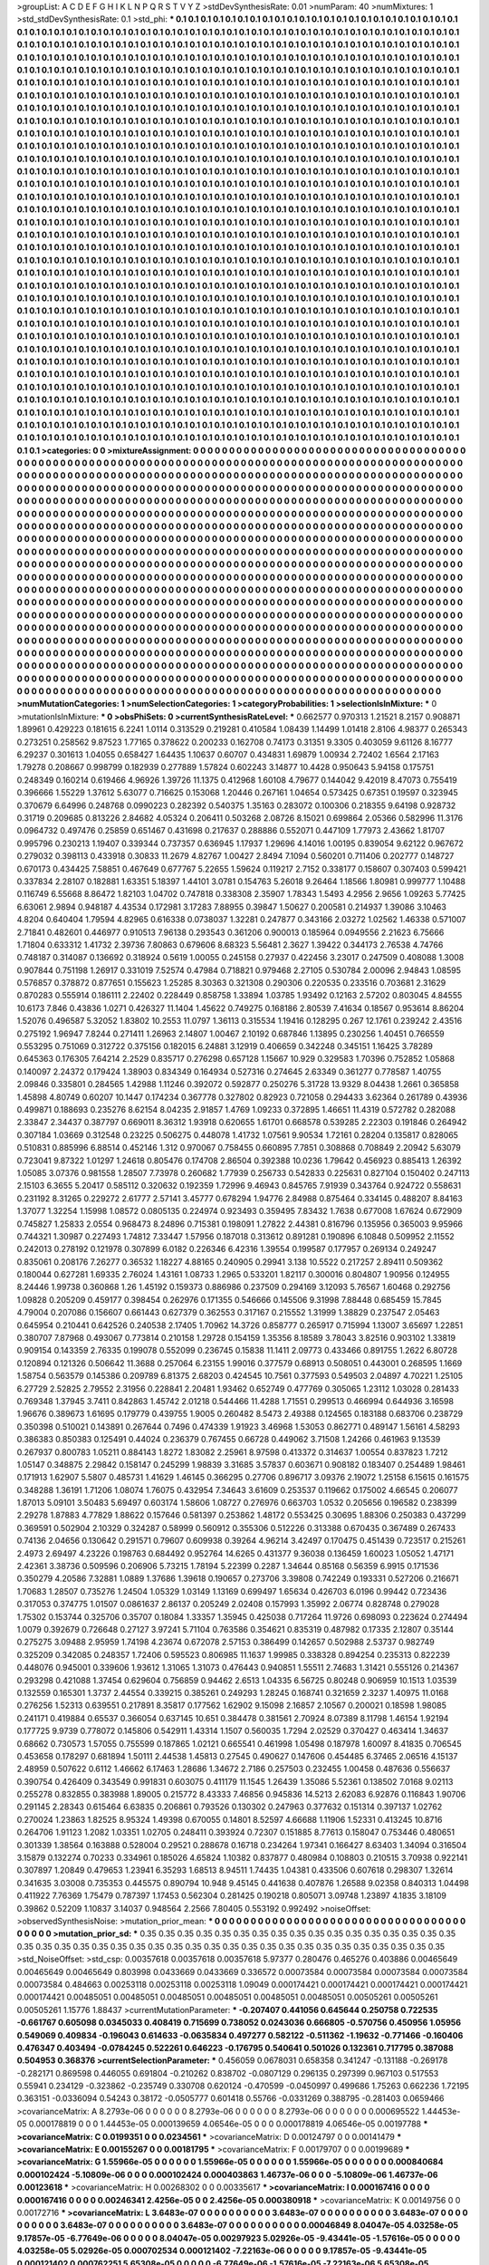 >groupList:
A C D E F G H I K L
N P Q R S T V Y Z 
>stdDevSynthesisRate:
0.01 
>numParam:
40
>numMixtures:
1
>std_stdDevSynthesisRate:
0.1
>std_phi:
***
0.1 0.1 0.1 0.1 0.1 0.1 0.1 0.1 0.1 0.1
0.1 0.1 0.1 0.1 0.1 0.1 0.1 0.1 0.1 0.1
0.1 0.1 0.1 0.1 0.1 0.1 0.1 0.1 0.1 0.1
0.1 0.1 0.1 0.1 0.1 0.1 0.1 0.1 0.1 0.1
0.1 0.1 0.1 0.1 0.1 0.1 0.1 0.1 0.1 0.1
0.1 0.1 0.1 0.1 0.1 0.1 0.1 0.1 0.1 0.1
0.1 0.1 0.1 0.1 0.1 0.1 0.1 0.1 0.1 0.1
0.1 0.1 0.1 0.1 0.1 0.1 0.1 0.1 0.1 0.1
0.1 0.1 0.1 0.1 0.1 0.1 0.1 0.1 0.1 0.1
0.1 0.1 0.1 0.1 0.1 0.1 0.1 0.1 0.1 0.1
0.1 0.1 0.1 0.1 0.1 0.1 0.1 0.1 0.1 0.1
0.1 0.1 0.1 0.1 0.1 0.1 0.1 0.1 0.1 0.1
0.1 0.1 0.1 0.1 0.1 0.1 0.1 0.1 0.1 0.1
0.1 0.1 0.1 0.1 0.1 0.1 0.1 0.1 0.1 0.1
0.1 0.1 0.1 0.1 0.1 0.1 0.1 0.1 0.1 0.1
0.1 0.1 0.1 0.1 0.1 0.1 0.1 0.1 0.1 0.1
0.1 0.1 0.1 0.1 0.1 0.1 0.1 0.1 0.1 0.1
0.1 0.1 0.1 0.1 0.1 0.1 0.1 0.1 0.1 0.1
0.1 0.1 0.1 0.1 0.1 0.1 0.1 0.1 0.1 0.1
0.1 0.1 0.1 0.1 0.1 0.1 0.1 0.1 0.1 0.1
0.1 0.1 0.1 0.1 0.1 0.1 0.1 0.1 0.1 0.1
0.1 0.1 0.1 0.1 0.1 0.1 0.1 0.1 0.1 0.1
0.1 0.1 0.1 0.1 0.1 0.1 0.1 0.1 0.1 0.1
0.1 0.1 0.1 0.1 0.1 0.1 0.1 0.1 0.1 0.1
0.1 0.1 0.1 0.1 0.1 0.1 0.1 0.1 0.1 0.1
0.1 0.1 0.1 0.1 0.1 0.1 0.1 0.1 0.1 0.1
0.1 0.1 0.1 0.1 0.1 0.1 0.1 0.1 0.1 0.1
0.1 0.1 0.1 0.1 0.1 0.1 0.1 0.1 0.1 0.1
0.1 0.1 0.1 0.1 0.1 0.1 0.1 0.1 0.1 0.1
0.1 0.1 0.1 0.1 0.1 0.1 0.1 0.1 0.1 0.1
0.1 0.1 0.1 0.1 0.1 0.1 0.1 0.1 0.1 0.1
0.1 0.1 0.1 0.1 0.1 0.1 0.1 0.1 0.1 0.1
0.1 0.1 0.1 0.1 0.1 0.1 0.1 0.1 0.1 0.1
0.1 0.1 0.1 0.1 0.1 0.1 0.1 0.1 0.1 0.1
0.1 0.1 0.1 0.1 0.1 0.1 0.1 0.1 0.1 0.1
0.1 0.1 0.1 0.1 0.1 0.1 0.1 0.1 0.1 0.1
0.1 0.1 0.1 0.1 0.1 0.1 0.1 0.1 0.1 0.1
0.1 0.1 0.1 0.1 0.1 0.1 0.1 0.1 0.1 0.1
0.1 0.1 0.1 0.1 0.1 0.1 0.1 0.1 0.1 0.1
0.1 0.1 0.1 0.1 0.1 0.1 0.1 0.1 0.1 0.1
0.1 0.1 0.1 0.1 0.1 0.1 0.1 0.1 0.1 0.1
0.1 0.1 0.1 0.1 0.1 0.1 0.1 0.1 0.1 0.1
0.1 0.1 0.1 0.1 0.1 0.1 0.1 0.1 0.1 0.1
0.1 0.1 0.1 0.1 0.1 0.1 0.1 0.1 0.1 0.1
0.1 0.1 0.1 0.1 0.1 0.1 0.1 0.1 0.1 0.1
0.1 0.1 0.1 0.1 0.1 0.1 0.1 0.1 0.1 0.1
0.1 0.1 0.1 0.1 0.1 0.1 0.1 0.1 0.1 0.1
0.1 0.1 0.1 0.1 0.1 0.1 0.1 0.1 0.1 0.1
0.1 0.1 0.1 0.1 0.1 0.1 0.1 0.1 0.1 0.1
0.1 0.1 0.1 0.1 0.1 0.1 0.1 0.1 0.1 0.1
0.1 0.1 0.1 0.1 0.1 0.1 0.1 0.1 0.1 0.1
0.1 0.1 0.1 0.1 0.1 0.1 0.1 0.1 0.1 0.1
0.1 0.1 0.1 0.1 0.1 0.1 0.1 0.1 0.1 0.1
0.1 0.1 0.1 0.1 0.1 0.1 0.1 0.1 0.1 0.1
0.1 0.1 0.1 0.1 0.1 0.1 0.1 0.1 0.1 0.1
0.1 0.1 0.1 0.1 0.1 0.1 0.1 0.1 0.1 0.1
0.1 0.1 0.1 0.1 0.1 0.1 0.1 0.1 0.1 0.1
0.1 0.1 0.1 0.1 0.1 0.1 0.1 0.1 0.1 0.1
0.1 0.1 0.1 0.1 0.1 0.1 0.1 0.1 0.1 0.1
0.1 0.1 0.1 0.1 0.1 0.1 0.1 0.1 0.1 0.1
0.1 0.1 0.1 0.1 0.1 0.1 0.1 0.1 0.1 0.1
0.1 0.1 0.1 0.1 0.1 0.1 0.1 0.1 0.1 0.1
0.1 0.1 0.1 0.1 0.1 0.1 0.1 0.1 0.1 0.1
0.1 0.1 0.1 0.1 0.1 0.1 0.1 0.1 0.1 0.1
0.1 0.1 0.1 0.1 0.1 0.1 0.1 0.1 0.1 0.1
0.1 0.1 0.1 0.1 0.1 0.1 0.1 0.1 0.1 0.1
0.1 0.1 0.1 0.1 0.1 0.1 0.1 0.1 0.1 0.1
0.1 0.1 0.1 0.1 0.1 0.1 0.1 0.1 0.1 0.1
0.1 0.1 0.1 0.1 0.1 0.1 0.1 0.1 0.1 0.1
0.1 0.1 0.1 0.1 0.1 0.1 0.1 0.1 0.1 0.1
0.1 0.1 0.1 0.1 0.1 0.1 0.1 0.1 0.1 0.1
0.1 0.1 0.1 0.1 0.1 0.1 0.1 0.1 0.1 0.1
0.1 0.1 0.1 0.1 0.1 0.1 0.1 0.1 0.1 0.1
0.1 0.1 0.1 0.1 0.1 0.1 0.1 0.1 0.1 0.1
0.1 0.1 0.1 0.1 0.1 0.1 0.1 0.1 0.1 0.1
0.1 0.1 0.1 0.1 0.1 0.1 0.1 0.1 0.1 0.1
0.1 0.1 0.1 0.1 0.1 0.1 0.1 0.1 0.1 0.1
0.1 0.1 0.1 0.1 0.1 0.1 0.1 0.1 0.1 0.1
0.1 0.1 0.1 0.1 0.1 0.1 0.1 0.1 0.1 0.1
0.1 0.1 0.1 0.1 0.1 0.1 0.1 0.1 0.1 0.1
0.1 0.1 0.1 0.1 0.1 0.1 0.1 0.1 0.1 0.1
0.1 0.1 0.1 0.1 0.1 0.1 0.1 0.1 0.1 0.1
0.1 0.1 0.1 0.1 0.1 0.1 0.1 0.1 0.1 0.1
0.1 0.1 0.1 0.1 0.1 0.1 0.1 0.1 0.1 0.1
0.1 0.1 0.1 0.1 0.1 0.1 0.1 0.1 0.1 0.1
0.1 0.1 0.1 0.1 0.1 0.1 0.1 0.1 0.1 0.1
0.1 0.1 0.1 0.1 0.1 0.1 0.1 0.1 0.1 0.1
0.1 0.1 0.1 0.1 0.1 0.1 0.1 0.1 0.1 0.1
0.1 0.1 0.1 0.1 0.1 0.1 0.1 0.1 0.1 0.1
0.1 0.1 0.1 0.1 0.1 0.1 0.1 0.1 0.1 0.1
0.1 0.1 0.1 0.1 0.1 0.1 0.1 0.1 0.1 0.1
0.1 0.1 0.1 0.1 0.1 0.1 0.1 0.1 0.1 0.1
0.1 0.1 0.1 0.1 0.1 0.1 0.1 0.1 0.1 0.1
0.1 0.1 0.1 0.1 0.1 0.1 0.1 0.1 0.1 0.1
0.1 0.1 0.1 0.1 0.1 0.1 0.1 0.1 0.1 0.1
0.1 0.1 0.1 0.1 0.1 0.1 0.1 0.1 0.1 0.1
0.1 0.1 0.1 0.1 0.1 0.1 0.1 0.1 0.1 0.1
0.1 0.1 0.1 0.1 0.1 0.1 0.1 0.1 0.1 0.1
0.1 0.1 0.1 0.1 0.1 0.1 0.1 0.1 0.1 0.1
0.1 0.1 0.1 0.1 0.1 0.1 0.1 0.1 0.1 0.1
0.1 0.1 0.1 0.1 0.1 0.1 0.1 0.1 0.1 0.1
0.1 0.1 0.1 0.1 0.1 0.1 0.1 0.1 0.1 0.1
0.1 0.1 0.1 0.1 0.1 0.1 0.1 0.1 0.1 0.1
0.1 0.1 0.1 0.1 0.1 0.1 0.1 0.1 0.1 0.1
0.1 0.1 0.1 0.1 0.1 0.1 0.1 0.1 0.1 0.1
0.1 0.1 0.1 0.1 0.1 0.1 0.1 0.1 0.1 0.1
0.1 0.1 0.1 0.1 0.1 0.1 0.1 0.1 0.1 0.1
0.1 0.1 0.1 0.1 0.1 0.1 0.1 0.1 0.1 0.1
0.1 0.1 0.1 0.1 0.1 0.1 0.1 0.1 0.1 0.1
0.1 0.1 0.1 0.1 0.1 0.1 0.1 0.1 0.1 0.1
0.1 0.1 0.1 0.1 0.1 0.1 0.1 0.1 0.1 0.1
0.1 0.1 0.1 0.1 0.1 0.1 0.1 0.1 0.1 0.1
0.1 0.1 0.1 0.1 0.1 0.1 0.1 0.1 0.1 0.1
0.1 0.1 0.1 0.1 0.1 0.1 0.1 0.1 0.1 0.1
0.1 0.1 0.1 0.1 0.1 0.1 0.1 0.1 0.1 0.1
0.1 0.1 0.1 0.1 0.1 0.1 0.1 0.1 0.1 0.1
0.1 0.1 0.1 0.1 0.1 0.1 0.1 0.1 0.1 0.1
0.1 0.1 0.1 0.1 0.1 0.1 0.1 0.1 0.1 0.1
0.1 0.1 0.1 0.1 0.1 0.1 0.1 0.1 0.1 0.1
0.1 0.1 0.1 0.1 0.1 0.1 0.1 0.1 0.1 0.1
0.1 0.1 0.1 0.1 0.1 0.1 0.1 0.1 0.1 0.1
0.1 0.1 0.1 
>categories:
0 0
>mixtureAssignment:
0 0 0 0 0 0 0 0 0 0 0 0 0 0 0 0 0 0 0 0 0 0 0 0 0 0 0 0 0 0 0 0 0 0 0 0 0 0 0 0 0 0 0 0 0 0 0 0 0 0
0 0 0 0 0 0 0 0 0 0 0 0 0 0 0 0 0 0 0 0 0 0 0 0 0 0 0 0 0 0 0 0 0 0 0 0 0 0 0 0 0 0 0 0 0 0 0 0 0 0
0 0 0 0 0 0 0 0 0 0 0 0 0 0 0 0 0 0 0 0 0 0 0 0 0 0 0 0 0 0 0 0 0 0 0 0 0 0 0 0 0 0 0 0 0 0 0 0 0 0
0 0 0 0 0 0 0 0 0 0 0 0 0 0 0 0 0 0 0 0 0 0 0 0 0 0 0 0 0 0 0 0 0 0 0 0 0 0 0 0 0 0 0 0 0 0 0 0 0 0
0 0 0 0 0 0 0 0 0 0 0 0 0 0 0 0 0 0 0 0 0 0 0 0 0 0 0 0 0 0 0 0 0 0 0 0 0 0 0 0 0 0 0 0 0 0 0 0 0 0
0 0 0 0 0 0 0 0 0 0 0 0 0 0 0 0 0 0 0 0 0 0 0 0 0 0 0 0 0 0 0 0 0 0 0 0 0 0 0 0 0 0 0 0 0 0 0 0 0 0
0 0 0 0 0 0 0 0 0 0 0 0 0 0 0 0 0 0 0 0 0 0 0 0 0 0 0 0 0 0 0 0 0 0 0 0 0 0 0 0 0 0 0 0 0 0 0 0 0 0
0 0 0 0 0 0 0 0 0 0 0 0 0 0 0 0 0 0 0 0 0 0 0 0 0 0 0 0 0 0 0 0 0 0 0 0 0 0 0 0 0 0 0 0 0 0 0 0 0 0
0 0 0 0 0 0 0 0 0 0 0 0 0 0 0 0 0 0 0 0 0 0 0 0 0 0 0 0 0 0 0 0 0 0 0 0 0 0 0 0 0 0 0 0 0 0 0 0 0 0
0 0 0 0 0 0 0 0 0 0 0 0 0 0 0 0 0 0 0 0 0 0 0 0 0 0 0 0 0 0 0 0 0 0 0 0 0 0 0 0 0 0 0 0 0 0 0 0 0 0
0 0 0 0 0 0 0 0 0 0 0 0 0 0 0 0 0 0 0 0 0 0 0 0 0 0 0 0 0 0 0 0 0 0 0 0 0 0 0 0 0 0 0 0 0 0 0 0 0 0
0 0 0 0 0 0 0 0 0 0 0 0 0 0 0 0 0 0 0 0 0 0 0 0 0 0 0 0 0 0 0 0 0 0 0 0 0 0 0 0 0 0 0 0 0 0 0 0 0 0
0 0 0 0 0 0 0 0 0 0 0 0 0 0 0 0 0 0 0 0 0 0 0 0 0 0 0 0 0 0 0 0 0 0 0 0 0 0 0 0 0 0 0 0 0 0 0 0 0 0
0 0 0 0 0 0 0 0 0 0 0 0 0 0 0 0 0 0 0 0 0 0 0 0 0 0 0 0 0 0 0 0 0 0 0 0 0 0 0 0 0 0 0 0 0 0 0 0 0 0
0 0 0 0 0 0 0 0 0 0 0 0 0 0 0 0 0 0 0 0 0 0 0 0 0 0 0 0 0 0 0 0 0 0 0 0 0 0 0 0 0 0 0 0 0 0 0 0 0 0
0 0 0 0 0 0 0 0 0 0 0 0 0 0 0 0 0 0 0 0 0 0 0 0 0 0 0 0 0 0 0 0 0 0 0 0 0 0 0 0 0 0 0 0 0 0 0 0 0 0
0 0 0 0 0 0 0 0 0 0 0 0 0 0 0 0 0 0 0 0 0 0 0 0 0 0 0 0 0 0 0 0 0 0 0 0 0 0 0 0 0 0 0 0 0 0 0 0 0 0
0 0 0 0 0 0 0 0 0 0 0 0 0 0 0 0 0 0 0 0 0 0 0 0 0 0 0 0 0 0 0 0 0 0 0 0 0 0 0 0 0 0 0 0 0 0 0 0 0 0
0 0 0 0 0 0 0 0 0 0 0 0 0 0 0 0 0 0 0 0 0 0 0 0 0 0 0 0 0 0 0 0 0 0 0 0 0 0 0 0 0 0 0 0 0 0 0 0 0 0
0 0 0 0 0 0 0 0 0 0 0 0 0 0 0 0 0 0 0 0 0 0 0 0 0 0 0 0 0 0 0 0 0 0 0 0 0 0 0 0 0 0 0 0 0 0 0 0 0 0
0 0 0 0 0 0 0 0 0 0 0 0 0 0 0 0 0 0 0 0 0 0 0 0 0 0 0 0 0 0 0 0 0 0 0 0 0 0 0 0 0 0 0 0 0 0 0 0 0 0
0 0 0 0 0 0 0 0 0 0 0 0 0 0 0 0 0 0 0 0 0 0 0 0 0 0 0 0 0 0 0 0 0 0 0 0 0 0 0 0 0 0 0 0 0 0 0 0 0 0
0 0 0 0 0 0 0 0 0 0 0 0 0 0 0 0 0 0 0 0 0 0 0 0 0 0 0 0 0 0 0 0 0 0 0 0 0 0 0 0 0 0 0 0 0 0 0 0 0 0
0 0 0 0 0 0 0 0 0 0 0 0 0 0 0 0 0 0 0 0 0 0 0 0 0 0 0 0 0 0 0 0 0 0 0 0 0 0 0 0 0 0 0 0 0 0 0 0 0 0
0 0 0 0 0 0 0 0 0 0 0 0 0 
>numMutationCategories:
1
>numSelectionCategories:
1
>categoryProbabilities:
1 
>selectionIsInMixture:
***
0 
>mutationIsInMixture:
***
0 
>obsPhiSets:
0
>currentSynthesisRateLevel:
***
0.662577 0.970313 1.21521 8.2157 0.908871 1.89961 0.429223 0.181615 6.2241 1.0114
0.313529 0.219281 0.410584 1.08439 1.14499 1.01418 2.8106 4.98377 0.265343 0.273251
0.258562 9.87523 1.77165 0.378622 0.200233 0.162708 0.74173 0.31351 9.3305 0.403059
9.61126 8.16777 6.29237 0.301613 1.04055 0.658427 1.64435 1.10637 0.60707 0.434831
1.69879 1.00934 2.72402 1.6564 2.17163 1.79278 0.208667 0.998799 0.182939 0.277889
1.57824 0.602243 3.14877 10.4428 0.950643 5.94158 0.175751 0.248349 0.160214 0.619466
4.96926 1.39726 11.1375 0.412968 1.60108 4.79677 0.144042 9.42019 8.47073 0.755419
0.396666 1.55229 1.37612 5.63077 0.716625 0.153068 1.20446 0.267161 1.04654 0.573425
0.67351 0.19597 0.323945 0.370679 6.64996 0.248768 0.0990223 0.282392 0.540375 1.35163
0.283072 0.100306 0.218355 9.64198 0.928732 0.31719 0.209685 0.813226 2.84682 4.05324
0.206411 0.503268 2.08726 8.15021 0.699864 2.05366 0.582996 11.3176 0.0964732 0.497476
0.25859 0.651467 0.431698 0.217637 0.288886 0.552071 0.447109 1.77973 2.43662 1.81707
0.995796 0.230213 1.19407 0.339344 0.737357 0.636945 1.17937 1.29696 4.14016 1.00195
0.839054 9.62122 0.967672 0.279032 0.398113 0.433918 0.30833 11.2679 4.82767 1.00427
2.8494 7.1094 0.560201 0.711406 0.202777 0.148727 0.670173 0.434425 7.58851 0.467649
0.677767 5.22655 1.59624 0.119217 2.7152 0.338177 0.158607 0.307403 0.599421 0.337834
2.28107 0.182881 1.63351 5.18397 1.44101 3.0781 0.154763 5.26018 9.26464 1.18566
1.80981 0.999777 1.10488 0.116749 6.55668 8.86472 1.82103 1.04702 0.747818 0.338308
2.35907 1.78343 1.5493 4.2956 2.9656 1.09263 5.77425 6.63061 2.9894 0.948187
4.43534 0.172981 3.17283 7.88955 0.39847 1.50627 0.200581 0.214937 1.39086 3.10463
4.8204 0.640404 1.79594 4.82965 0.616338 0.0738037 1.32281 0.247877 0.343166 2.03272
1.02562 1.46338 0.571007 2.71841 0.482601 0.446977 0.910513 7.96138 0.293543 0.361206
0.900013 0.185964 0.0949556 2.21623 6.75666 1.71804 0.633312 1.41732 2.39736 7.80863
0.679606 8.68323 5.56481 2.3627 1.39422 0.344173 2.76538 4.74766 0.748187 0.314087
0.136692 0.318924 0.5619 1.00055 0.245158 0.27937 0.422456 3.23017 0.247509 0.408088
1.3008 0.907844 0.751198 1.26917 0.331019 7.52574 0.47984 0.718821 0.979468 2.27105
0.530784 2.00096 2.94843 1.08595 0.576857 0.378872 0.877651 0.155623 1.25285 8.30363
0.321308 0.290306 0.220535 0.233516 0.703681 2.31629 0.870283 0.555914 0.186111 2.22402
0.228449 0.858758 1.33894 1.03785 1.93492 0.12163 2.57202 0.803045 4.84555 10.6173
7.846 0.43836 1.0271 0.426327 11.1404 1.45622 0.749275 0.168186 2.80539 7.41634
0.18567 0.953614 8.86204 1.52076 0.496587 5.32052 1.83802 10.2553 11.0797 1.36113
0.315534 1.19416 0.128295 0.267 12.1761 0.239242 2.43516 0.275192 1.96947 7.8244
0.271411 1.26963 2.14807 1.00467 2.10192 0.687846 1.13895 0.230256 1.40451 0.766559
0.553295 0.751069 0.312722 0.375156 0.182015 6.24881 3.12919 0.406659 0.342248 0.345151
1.16425 3.78289 0.645363 0.176305 7.64214 2.2529 0.835717 0.276298 0.657128 1.15667
10.929 0.329583 1.70396 0.752852 1.05868 0.140097 2.24372 0.179424 1.38903 0.834349
0.164934 0.527316 0.274645 2.63349 0.361277 0.778587 1.40755 2.09846 0.335801 0.284565
1.42988 1.11246 0.392072 0.592877 0.250276 5.31728 13.9329 8.04438 1.2661 0.365858
1.45898 4.80749 0.60207 10.1447 0.174234 0.367778 0.327802 0.82923 0.721058 0.294433
3.62364 0.261789 0.43936 0.499871 0.188693 0.235276 8.62154 8.04235 2.91857 1.4769
1.09233 0.372895 1.46651 11.4319 0.572782 0.282088 2.33847 2.34437 0.387797 0.669011
8.36312 1.93918 0.620655 1.61701 0.668578 0.539285 2.22303 0.191846 0.264942 0.307184
1.03669 0.312548 0.23225 0.506275 0.448078 1.41732 1.07561 9.90534 1.72161 0.28204
0.135817 0.828065 0.510831 0.885996 6.88514 0.452146 1.312 0.970067 0.758455 0.660895
7.7851 0.308868 0.708849 2.20942 5.63079 0.723041 9.87322 1.01297 1.24618 0.805476
0.174708 2.86504 0.392388 10.0236 1.79642 0.456923 0.885413 1.26392 1.05085 3.07376
0.981558 1.28507 7.73978 0.260682 1.77939 0.256733 0.542833 0.225631 0.827104 0.150402
0.247113 2.15103 6.3655 5.20417 0.585112 0.320632 0.192359 1.72996 9.46943 0.845765
7.91939 0.343764 0.924722 0.558631 0.231192 8.31265 0.229272 2.61777 2.57141 3.45777
0.678294 1.94776 2.84988 0.875464 0.334145 0.488207 8.84163 1.37077 1.32254 1.15998
1.08572 0.0805135 0.224974 0.923493 0.359495 7.83432 1.7638 0.677008 1.67624 0.672909
0.745827 1.25833 2.0554 0.968473 8.24896 0.715381 0.198091 1.27822 2.44381 0.816796
0.135956 0.365003 9.95966 0.744321 1.30987 0.227493 1.74812 7.33447 1.57956 0.187018
0.313612 0.891281 0.190896 6.10848 0.509952 2.11552 0.242013 0.278192 0.121978 0.307899
6.0182 0.226346 6.42316 1.39554 0.199587 0.177957 0.269134 0.249247 0.835061 0.208176
7.26277 0.36532 1.18227 4.88165 0.240905 0.29941 3.138 10.5522 0.217257 2.89411
0.509362 0.180044 0.627281 1.69335 2.76024 1.43161 1.08733 1.2965 0.533201 1.82117
0.300016 0.804807 1.90956 0.124955 8.24446 1.99738 0.360868 1.26 1.45192 0.159373
0.886986 0.237509 0.294169 3.12093 5.76567 1.60468 0.292756 1.09828 0.205209 0.459177
0.398454 0.262976 0.171355 0.546666 0.145506 9.31998 7.88448 0.685459 15.7845 4.79004
0.207086 0.156607 0.661443 0.627379 0.362553 0.317167 0.215552 1.31999 1.38829 0.237547
2.05463 0.645954 0.210441 0.642526 0.240538 2.17405 1.70962 14.3726 0.858777 0.265917
0.715994 1.13007 3.65697 1.22851 0.380707 7.87968 0.493067 0.773814 0.210158 1.29728
0.154159 1.35356 8.18589 3.78043 3.82516 0.903102 1.33819 0.909154 0.143359 2.76335
0.199078 0.552099 0.236745 0.15838 11.1411 2.09773 0.433466 0.891755 1.2622 6.80728
0.120894 0.121326 0.506642 11.3688 0.257064 6.23155 1.99016 0.377579 0.68913 0.508051
0.443001 0.268595 1.1669 1.58754 0.563579 0.145386 0.209789 6.81375 2.68203 0.424545
10.7561 0.377593 0.549503 2.04897 4.70221 1.25105 6.27729 2.52825 2.79552 2.31956
0.228841 2.20481 1.93462 0.652749 0.477769 0.305065 1.23112 1.03028 0.281433 0.769348
1.37945 3.7411 0.842863 1.45742 2.01218 0.544466 11.4288 1.71551 0.299513 0.466994
0.644936 3.16598 1.96676 0.389673 1.61695 0.179779 0.439755 1.9005 0.260482 8.5473
2.49388 0.124565 0.183188 0.683706 0.238729 0.350398 0.510021 0.143891 0.267644 0.7496
0.474339 1.91923 3.46968 1.53053 0.862771 0.489147 1.56161 4.58293 0.386383 0.850383
0.125491 0.44024 0.236379 0.767455 0.66728 0.449062 3.71508 1.24266 0.461963 9.13539
0.267937 0.800783 1.05211 0.884143 1.8272 1.83082 2.25961 8.97598 0.413372 0.314637
1.00554 0.837823 1.7212 1.05147 0.348875 2.29842 0.158147 0.245299 1.98839 3.31685
3.57837 0.603671 0.908182 0.183407 0.254489 1.98461 0.171913 1.62907 5.5807 0.485731
1.41629 1.46145 0.366295 0.27706 0.896717 3.09376 2.19072 1.25158 6.15615 0.161575
0.348288 1.36191 1.71206 1.08074 1.76075 0.432954 7.34643 3.61609 0.253537 0.119662
0.175002 4.66545 0.206077 1.87013 5.09101 3.50483 5.69497 0.603174 1.58606 1.08727
0.276976 0.663703 1.0532 0.205656 0.196582 0.238399 2.29278 1.87883 4.77829 1.88622
0.157646 0.581397 0.253862 1.48172 0.553425 0.30695 1.88306 0.250383 0.437299 0.369591
0.502904 2.10329 0.324287 0.58999 0.560912 0.355306 0.512226 0.313388 0.670435 0.367489
0.267433 0.74136 2.04656 0.130642 0.291571 0.79607 0.609938 0.39264 4.96214 3.42497
0.170475 0.451439 0.723517 0.215261 2.4973 2.69497 4.23226 0.198763 0.684492 0.952764
14.6265 0.431377 9.36038 0.136459 1.60023 1.05052 1.47171 2.42361 3.38736 0.509596
0.206906 5.73215 1.78194 5.22399 0.2287 1.34644 0.85168 0.56359 6.9915 0.171536
0.350279 4.20586 7.32881 1.0889 1.37686 1.39618 0.190657 0.273706 3.39808 0.742249
0.193331 0.527206 0.216671 1.70683 1.28507 0.735276 1.24504 1.05329 1.03149 1.13169
0.699497 1.65634 0.426703 6.0196 0.99442 0.723436 0.317053 0.374775 1.01507 0.0861637
2.86137 0.205249 2.02408 0.157993 1.35992 2.06774 0.828748 0.279028 1.75302 0.153744
0.325706 0.35707 0.18084 1.33357 1.35945 0.425038 0.717264 11.9726 0.698093 0.223624
0.274494 1.0079 0.392679 0.726648 0.27127 3.97241 5.71104 0.763586 0.354621 0.835319
0.487982 0.17335 2.12807 0.35144 0.275275 3.09488 2.95959 1.74198 4.23674 0.672078
2.57153 0.386499 0.142657 0.502988 2.53737 0.982749 0.325209 0.342085 0.248357 1.72406
0.595523 0.806985 11.1637 1.99985 0.338328 0.894254 0.235313 0.822239 0.448076 0.945001
0.339606 1.93612 1.31065 1.31073 0.476443 0.940851 1.55511 2.74683 1.31421 0.555126
0.214367 0.293298 0.421088 1.37454 0.629604 0.756859 0.94462 2.6513 1.04335 6.56725
0.80248 0.906959 10.1513 1.03539 0.132559 0.165301 1.3737 2.44554 0.339215 0.385261
0.249293 1.28245 0.168741 0.321659 2.3237 1.40975 11.0168 0.276256 1.52313 0.639551
0.217891 8.35817 0.177562 1.62902 9.15098 2.16857 2.10567 0.200021 0.18598 1.98085
0.241171 0.419884 0.65537 0.366054 0.637145 10.651 0.384478 0.381561 2.70924 8.07389
8.11798 1.46154 1.92194 0.177725 9.9739 0.778072 0.145806 0.542911 1.43314 1.1507
0.560035 1.7294 2.02529 0.370427 0.463414 1.34637 0.68662 0.730573 1.57055 0.755599
0.187865 1.02121 0.665541 0.461998 1.05498 0.187978 1.60097 8.41835 0.706545 0.453658
0.178297 0.681894 1.50111 2.44538 1.45813 0.27545 0.490627 0.147606 0.454485 6.37465
2.06516 4.15137 2.48959 0.507622 0.6112 1.46662 6.17463 1.28686 1.34672 2.7186
0.257503 0.232455 1.00458 0.487636 0.556637 0.390754 0.426409 0.343549 0.991831 0.603075
0.411179 11.1545 1.26439 1.35086 5.52361 0.138502 7.0168 9.02113 0.255278 0.832855
0.383988 1.89005 0.215772 8.43333 7.46856 0.945836 14.5213 2.62083 6.92876 0.116843
1.90706 0.291145 2.28343 0.615464 6.63835 0.206861 0.793526 0.130302 0.247963 0.377632
0.151314 0.397137 1.02762 0.270024 1.23863 1.82525 8.95324 1.49398 0.670055 0.14801
8.52597 4.66688 1.11906 1.52331 0.413245 10.8716 0.264706 1.91123 1.2082 1.03351
1.02705 0.248411 0.393924 0.72307 0.151885 8.77613 0.158047 0.753446 0.480651 0.301339
1.38564 0.163888 0.528004 0.29521 0.288678 0.16718 0.234264 1.97341 0.166427 8.63403
1.34094 0.316504 3.15879 0.132274 0.70233 0.334961 0.185026 4.65824 1.10382 0.837877
0.480984 0.108803 0.210515 3.70938 0.922141 0.307897 1.20849 0.479653 1.23941 6.35293
1.68513 8.94511 1.74435 1.04381 0.433506 0.607618 0.298307 1.32614 0.341635 3.03008
0.735353 0.445575 0.890794 10.948 9.45145 0.441638 0.407876 1.26588 9.02358 0.840313
1.04498 0.411922 7.76369 1.75479 0.787397 1.17453 0.562304 0.281425 0.190218 0.805071
3.09748 1.23897 4.1835 3.18109 0.39862 0.52209 1.10837 3.14037 0.948564 2.2566
7.80405 0.553192 0.992492 
>noiseOffset:
>observedSynthesisNoise:
>mutation_prior_mean:
***
0 0 0 0 0 0 0 0 0 0
0 0 0 0 0 0 0 0 0 0
0 0 0 0 0 0 0 0 0 0
0 0 0 0 0 0 0 0 0 0
>mutation_prior_sd:
***
0.35 0.35 0.35 0.35 0.35 0.35 0.35 0.35 0.35 0.35
0.35 0.35 0.35 0.35 0.35 0.35 0.35 0.35 0.35 0.35
0.35 0.35 0.35 0.35 0.35 0.35 0.35 0.35 0.35 0.35
0.35 0.35 0.35 0.35 0.35 0.35 0.35 0.35 0.35 0.35
>std_NoiseOffset:
>std_csp:
0.00357618 0.00357618 0.00357618 5.97377 0.280476 0.465276 0.403886 0.00465649 0.00465649 0.00465649
0.803998 0.0433669 0.0433669 0.336572 0.00073584 0.00073584 0.00073584 0.00073584 0.00073584 0.484663
0.00253118 0.00253118 0.00253118 1.09049 0.000174421 0.000174421 0.000174421 0.000174421 0.000174421 0.00485051
0.00485051 0.00485051 0.00485051 0.00485051 0.00485051 0.00505261 0.00505261 0.00505261 1.15776 1.88437
>currentMutationParameter:
***
-0.207407 0.441056 0.645644 0.250758 0.722535 -0.661767 0.605098 0.0345033 0.408419 0.715699
0.738052 0.0243036 0.666805 -0.570756 0.450956 1.05956 0.549069 0.409834 -0.196043 0.614633
-0.0635834 0.497277 0.582122 -0.511362 -1.19632 -0.771466 -0.160406 0.476347 0.403494 -0.0784245
0.522261 0.646223 -0.176795 0.540641 0.501026 0.132361 0.717795 0.387088 0.504953 0.368376
>currentSelectionParameter:
***
0.456059 0.0678031 0.658358 0.341247 -0.131188 -0.269178 -0.282171 0.869598 0.446055 0.691804
-0.210262 0.838702 -0.0807129 0.296135 0.297399 0.967103 0.517553 0.55941 0.234129 -0.323862
-0.235749 0.330708 0.620124 -0.470599 -0.0450997 0.499686 1.75263 0.662236 1.72195 0.363151
-0.0336094 0.54243 0.38172 -0.0505777 0.601418 0.55766 -0.0331269 0.388795 -0.281403 0.0659466
>covarianceMatrix:
A
8.2793e-06	0	0	0	0	0	
0	8.2793e-06	0	0	0	0	
0	0	8.2793e-06	0	0	0	
0	0	0	0.000695522	1.44453e-05	0.000178819	
0	0	0	1.44453e-05	0.000139659	4.06546e-05	
0	0	0	0.000178819	4.06546e-05	0.00197788	
***
>covarianceMatrix:
C
0.0199351	0	
0	0.0234561	
***
>covarianceMatrix:
D
0.00124797	0	
0	0.00141479	
***
>covarianceMatrix:
E
0.00155267	0	
0	0.00181795	
***
>covarianceMatrix:
F
0.00179707	0	
0	0.00199689	
***
>covarianceMatrix:
G
1.55966e-05	0	0	0	0	0	
0	1.55966e-05	0	0	0	0	
0	0	1.55966e-05	0	0	0	
0	0	0	0.000840684	0.000102424	-5.10809e-06	
0	0	0	0.000102424	0.000403863	1.46737e-06	
0	0	0	-5.10809e-06	1.46737e-06	0.00123618	
***
>covarianceMatrix:
H
0.00268302	0	
0	0.00335617	
***
>covarianceMatrix:
I
0.000167416	0	0	0	
0	0.000167416	0	0	
0	0	0.00246341	2.4256e-05	
0	0	2.4256e-05	0.000380918	
***
>covarianceMatrix:
K
0.00149756	0	
0	0.00172716	
***
>covarianceMatrix:
L
3.6483e-07	0	0	0	0	0	0	0	0	0	
0	3.6483e-07	0	0	0	0	0	0	0	0	
0	0	3.6483e-07	0	0	0	0	0	0	0	
0	0	0	3.6483e-07	0	0	0	0	0	0	
0	0	0	0	3.6483e-07	0	0	0	0	0	
0	0	0	0	0	0.00046849	8.04047e-05	4.03258e-05	9.17857e-05	-6.77649e-06	
0	0	0	0	0	8.04047e-05	0.00297923	5.02926e-05	-9.43441e-05	-1.57616e-05	
0	0	0	0	0	4.03258e-05	5.02926e-05	0.000702534	0.000121402	-7.22163e-06	
0	0	0	0	0	9.17857e-05	-9.43441e-05	0.000121402	0.000762251	5.65308e-05	
0	0	0	0	0	-6.77649e-06	-1.57616e-05	-7.22163e-06	5.65308e-05	0.000123357	
***
>covarianceMatrix:
N
0.00215649	0	
0	0.00249821	
***
>covarianceMatrix:
P
6.488e-06	0	0	0	0	0	
0	6.488e-06	0	0	0	0	
0	0	6.488e-06	0	0	0	
0	0	0	0.000345342	0.000287698	0.000207231	
0	0	0	0.000287698	0.00221578	0.000460348	
0	0	0	0.000207231	0.000460348	0.00402787	
***
>covarianceMatrix:
Q
0.00862596	0	
0	0.00960668	
***
>covarianceMatrix:
R
5.61925e-09	0	0	0	0	0	0	0	0	0	
0	5.61925e-09	0	0	0	0	0	0	0	0	
0	0	5.61925e-09	0	0	0	0	0	0	0	
0	0	0	5.61925e-09	0	0	0	0	0	0	
0	0	0	0	5.61925e-09	0	0	0	0	0	
0	0	0	0	0	0.000105954	9.10321e-05	0.000127492	0.000113225	2.73161e-05	
0	0	0	0	0	9.10321e-05	0.000543321	-9.46605e-05	-3.87813e-05	-0.00030456	
0	0	0	0	0	0.000127492	-9.46605e-05	0.00518714	-0.000336755	-0.000680815	
0	0	0	0	0	0.000113225	-3.87813e-05	-0.000336755	0.00212613	-0.00042481	
0	0	0	0	0	2.73161e-05	-0.00030456	-0.000680815	-0.00042481	0.00237997	
***
>covarianceMatrix:
S
1.28367e-05	0	0	0	0	0	
0	1.28367e-05	0	0	0	0	
0	0	1.28367e-05	0	0	0	
0	0	0	0.000650778	0.000100185	0.000147217	
0	0	0	0.000100185	0.000180644	8.21505e-05	
0	0	0	0.000147217	8.21505e-05	0.00209215	
***
>covarianceMatrix:
T
1.0954e-05	0	0	0	0	0	
0	1.0954e-05	0	0	0	0	
0	0	1.0954e-05	0	0	0	
0	0	0	0.000494245	2.12266e-05	0.000215742	
0	0	0	2.12266e-05	0.000123478	8.73722e-05	
0	0	0	0.000215742	8.73722e-05	0.00187657	
***
>covarianceMatrix:
V
9.0156e-06	0	0	0	0	0	
0	9.0156e-06	0	0	0	0	
0	0	9.0156e-06	0	0	0	
0	0	0	0.000941985	1.17797e-05	0.000214235	
0	0	0	1.17797e-05	0.000100428	2.09647e-05	
0	0	0	0.000214235	2.09647e-05	0.000715654	
***
>covarianceMatrix:
Y
0.00386355	0	
0	0.00437909	
***
>covarianceMatrix:
Z
0.0149057	0	
0	0.016061	
***

